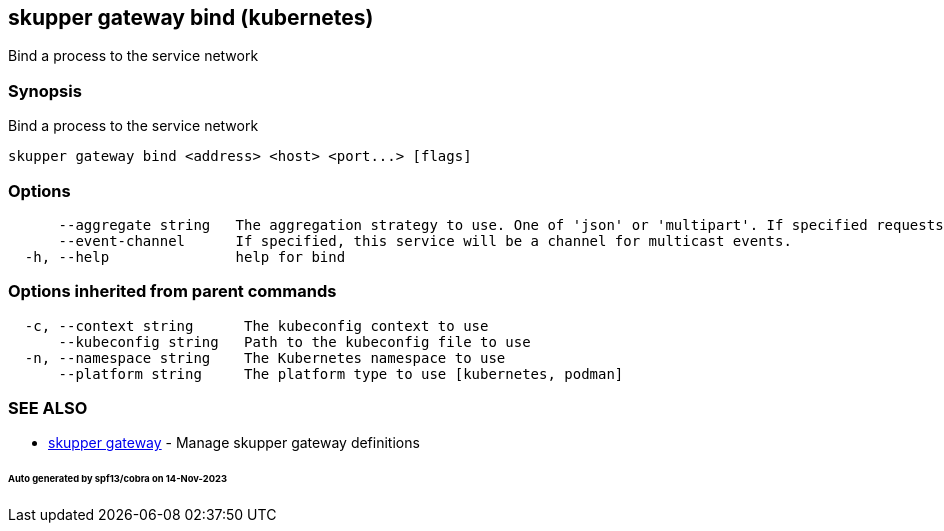 == skupper gateway bind (kubernetes)

Bind a process to the service network

=== Synopsis

Bind a process to the service network

----
skupper gateway bind <address> <host> <port...> [flags]
----

=== Options

----
      --aggregate string   The aggregation strategy to use. One of 'json' or 'multipart'. If specified requests to this service will be sent to all registered implementations and the responses aggregated.
      --event-channel      If specified, this service will be a channel for multicast events.
  -h, --help               help for bind
----

=== Options inherited from parent commands

----
  -c, --context string      The kubeconfig context to use
      --kubeconfig string   Path to the kubeconfig file to use
  -n, --namespace string    The Kubernetes namespace to use
      --platform string     The platform type to use [kubernetes, podman]
----

=== SEE ALSO

* xref:skupper_gateway.adoc[skupper gateway]	 - Manage skupper gateway definitions

[discrete]
====== Auto generated by spf13/cobra on 14-Nov-2023
